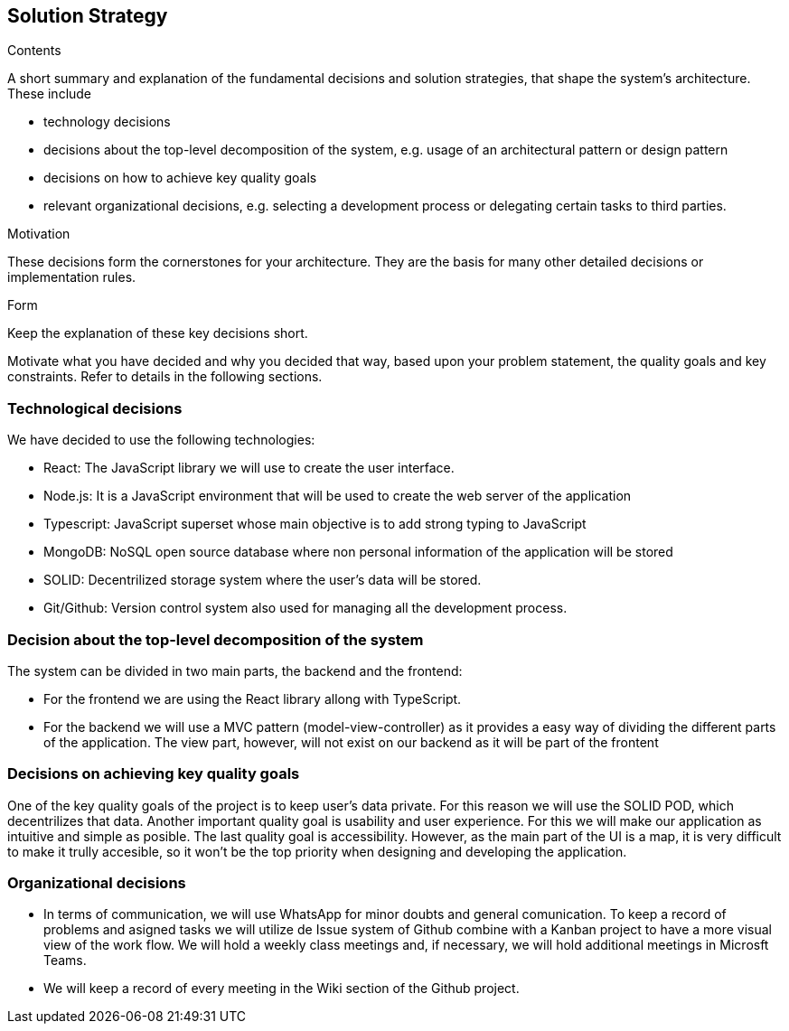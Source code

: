 [[solution-strategy]]
== Solution Strategy


[role="arc42help"]
****
.Contents
A short summary and explanation of the fundamental decisions and solution strategies, that shape the system's architecture. These include

* technology decisions
* decisions about the top-level decomposition of the system, e.g. usage of an architectural pattern or design pattern
* decisions on how to achieve key quality goals
* relevant organizational decisions, e.g. selecting a development process or delegating certain tasks to third parties.

.Motivation
These decisions form the cornerstones for your architecture. They are the basis for many other detailed decisions or implementation rules.

.Form
Keep the explanation of these key decisions short.

Motivate what you have decided and why you decided that way,
based upon your problem statement, the quality goals and key constraints.
Refer to details in the following sections.
****

=== Technological decisions
We have decided to use the following technologies:

* React: The JavaScript library we will use to create the user interface.
* Node.js: It is a JavaScript environment that will be used to create the web server of the application
* Typescript: JavaScript superset whose main objective is to add strong typing to JavaScript
* MongoDB: NoSQL open source database where non personal information of the application will be stored
* SOLID: Decentrilized storage system where the user's data will be stored.
* Git/Github: Version control system also used for managing all the development process.


=== Decision about the top-level decomposition of the system
The system can be divided in two main parts, the backend and the frontend:

* For the frontend we are using the React library allong with TypeScript.
* For the backend we will use a MVC pattern (model-view-controller) as it provides a easy way of dividing the different parts of the application. The view part, however, will not exist on our backend as it will be part of the frontent

=== Decisions on achieving key quality goals
One of the key quality goals of the project is to keep user's data private. For this reason we will use the SOLID POD, which decentrilizes that data.
Another important quality goal is usability and user experience. For this we will make our application as intuitive and simple as posible.
The last quality goal is accessibility. However, as the main part of the UI is a map, it is very difficult to make it trully accesible, so it won't be the top priority when designing and developing the application. 

=== Organizational decisions

* In terms of communication, we will use WhatsApp for minor doubts and general comunication. To keep a record of problems and asigned tasks we will utilize de Issue system of Github combine with a Kanban project to have a more visual view of the work flow. We will hold a weekly class meetings and, if necessary, we will hold additional meetings in Microsft Teams.
* We will keep a record of every meeting in the Wiki section of the Github project.
